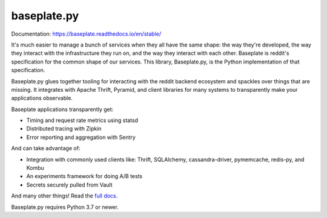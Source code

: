 baseplate.py
============

|Build Status|

Documentation: https://baseplate.readthedocs.io/en/stable/

It's much easier to manage a bunch of services when they all have the same
shape: the way they're developed, the way they interact with the infrastructure
they run on, and the way they interact with each other. Baseplate is reddit's
specification for the common shape of our services. This library, Baseplate.py,
is the Python implementation of that specification.

Baseplate.py glues together tooling for interacting with the reddit backend
ecosystem and spackles over things that are missing. It integrates with Apache
Thrift, Pyramid, and client libraries for many systems to transparently make
your applications observable.

Baseplate applications transparently get:

* Timing and request rate metrics using statsd
* Distributed tracing with Zipkin
* Error reporting and aggregation with Sentry

And can take advantage of:

* Integration with commonly used clients like: Thrift, SQLAlchemy,
  cassandra-driver, pymemcache, redis-py, and Kombu
* An experiments framework for doing A/B tests
* Secrets securely pulled from Vault

And many other things! Read the `full docs
<https://baseplate.readthedocs.io/en/stable/>`__.

Baseplate.py requires Python 3.7 or newer.

.. |Build Status| image:: https://cloud.drone.io/api/badges/reddit/baseplate.py/status.svg
   :target: https://cloud.drone.io/reddit/baseplate.py
